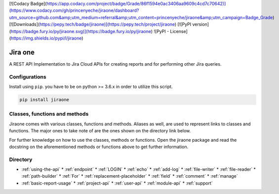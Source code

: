 [![Codacy Badge](https://app.codacy.com/project/badge/Grade/86f1594e0ac3406aa9609c4cd7c70642)](https://www.codacy.com/gh/princenyeche/jiraone/dashboard?utm_source=github.com&amp;utm_medium=referral&amp;utm_content=princenyeche/jiraone&amp;utm_campaign=Badge_Grade)
[![Downloads](https://pepy.tech/badge/jiraone)](https://pepy.tech/project/jiraone)
[![PyPI version](https://badge.fury.io/py/jiraone.svg)](https://badge.fury.io/py/jiraone)
![PyPI - License](https://img.shields.io/pypi/l/jiraone)

Jira one
=================
A REST API Implementation to Jira Cloud APIs for creating reports and for performing other Jira queries.


Configurations
-------
Install using ``pip``. you have to be on python >= 3.6.x in order to utilize this script.

.. code-block:: bash

    pip install jiraone


Classes, functions and methods
-------
Jiraone comes with various classes, functions and methods. Aliases as well, are used to represent
links to classes and functions. The major ones to take note of are the ones shown on the directory link below.

For further knowledge on how to use the classes, methods or functions. Open the jiraone package and read the docstring on the
aforementioned methods or functions above to get further information.

Directory
-------
* :ref:`using-the-api`
  * :ref:`endpoint`
  * :ref:`LOGIN`
  * :ref:`echo`
  * :ref:`add-log`
  * :ref:`file-writer`
  * :ref:`file-reader`
  * :ref:`path-builder`
  * :ref:`For`
  * :ref:`replacement-placeholder`
  * :ref:`field`
  * :ref:`comment`
  * :ref:`manage`
 
* :ref:`basic-report-usage`
  * :ref:`project-api`
  * :ref:`user-api`
  * :ref:`module-api`
  * :ref:`support`

